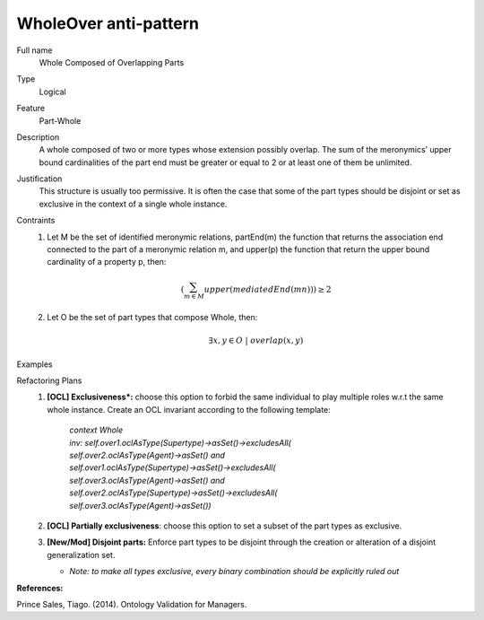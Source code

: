 .. WholeOver

WholeOver anti-pattern
==================================

Full name
	Whole Composed of Overlapping Parts

Type
	Logical

Feature
	Part-Whole
	
Description
	A whole composed of two or more types whose extension possibly overlap. The sum of the meronymics’ upper bound cardinalities of the part end must be greater or equal to 2 or at least one of them be unlimited.
	
Justification
	This structure is usually too permissive. It is often the case that some of the part types should be disjoint or set as exclusive in the context of a single whole instance.
	
Contraints
	1.
		Let M be the set of identified meronymic relations, partEnd(m) the function that returns the association end connected to the part of a meronymic relation m, and upper(p) the function that return the upper bound cardinality of a property p, then:
		
		.. math :: (\sum_{m \in M}^{} upper(mediatedEnd(mn))) \geq 2
		
	2.
		Let O be the set of part types that compose Whole, then:
		
		.. math :: \exists x,y \in O \ | \ overlap(x,y)
		
Examples
	|Examples|

Refactoring Plans
	1.
		**[OCL] Exclusiveness*:** choose this option to forbid the same individual to play multiple roles w.r.t the same whole instance. Create an OCL invariant according to the following template:
		
			| *context Whole*
			| *inv: self.over1.oclAsType(Supertype)->asSet()->excludesAll(*
			| *self.over2.oclAsType(Agent)->asSet() and*
			| *self.over1.oclAsType(Supertype)->asSet()->excludesAll(*
			| *self.over3.oclAsType(Agent)->asSet() and*
			| *self.over2.oclAsType(Supertype)->asSet()->excludesAll(*
			| *self.over3.oclAsType(Agent)->asSet())*
		
	2.
		**[OCL] Partially exclusiveness**: choose this option to set a subset of the part types as exclusive.
		
	3.
		**[New/Mod] Disjoint parts:** Enforce part types to be disjoint through the creation or alteration of a disjoint generalization set.
		
		* *Note: to make all types exclusive, every binary combination should be explicitly ruled out*

**References:**

Prince Sales, Tiago. (2014). Ontology Validation for Managers.
		
.. |Examples| image:: examples.png